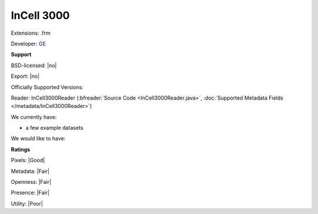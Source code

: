 .. index:: InCell 3000
.. index:: .frm

InCell 3000
===============================================================================

Extensions: .frm

Developer: `GE <http://gelifesciences.com/>`_


**Support**


BSD-licensed: |no|

Export: |no|

Officially Supported Versions: 

Reader: InCell3000Reader (:bfreader:`Source Code <InCell3000Reader.java>`, :doc:`Supported Metadata Fields </metadata/InCell3000Reader>`)




We currently have:

* a few example datasets

We would like to have:


**Ratings**


Pixels: |Good|

Metadata: |Fair|

Openness: |Fair|

Presence: |Fair|

Utility: |Poor|



